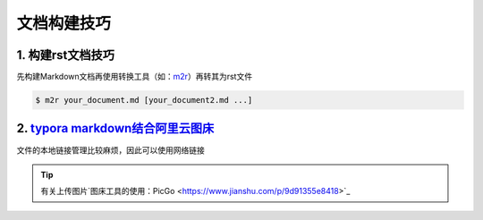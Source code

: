 
文档构建技巧
=================

1. 构建rst文档技巧
-------------------

先构建Markdown文档再使用转换工具（如：`m2r <https://github.com/miyakogi/m2r>`_）再转其为rst文件

.. code-block:: bash

   $ m2r your_document.md [your_document2.md ...]

2. `typora markdown结合阿里云图床 <https://zhuanlan.zhihu.com/p/138878534>`_
------------------------------------------------------------------------------
文件的本地链接管理比较麻烦，因此可以使用网络链接

.. tip::    
   有关上传图片`图床工具的使用：PicGo <https://www.jianshu.com/p/9d91355e8418>`_